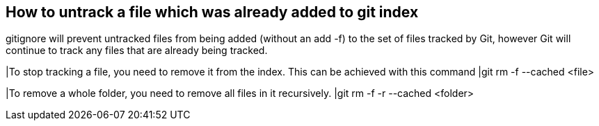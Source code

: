 == How to untrack a file which was already added to git index

.gitignore will prevent untracked files from being added (without an add -f) to the set of files tracked by Git, however Git will continue to track any files that are already being tracked.


|To stop tracking a file, you need to remove it from the index. This can be achieved with this command
|git rm -f --cached <file>

|To remove a whole folder, you need to remove all files in it recursively.
|git rm -f -r --cached <folder>
